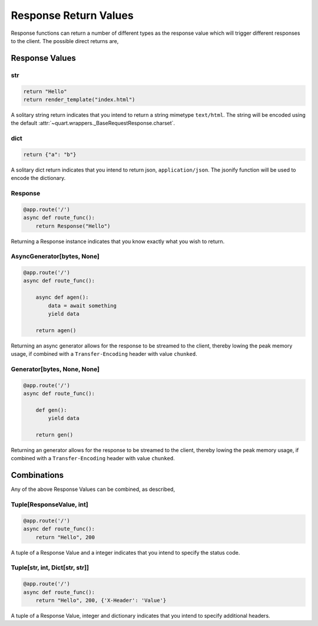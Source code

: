 .. _response_values:

Response Return Values
======================

Response functions can return a number of different types as the
response value which will trigger different responses to the
client. The possible direct returns are,

Response Values
---------------

str
'''

.. code-block:: python

    return "Hello"
    return render_template("index.html")

A solitary string return indicates that you intend to return a string
mimetype ``text/html``. The string will be encoded using the default
:attr:`~quart.wrappers._BaseRequestResponse.charset`.

dict
''''

.. code-block:: python

    return {"a": "b"}

A solitary dict return indicates that you intend to return json,
``application/json``. The jsonify function will be used to encode the
dictionary.

Response
''''''''

.. code-block:: python

    @app.route('/')
    async def route_func():
        return Response("Hello")

Returning a Response instance indicates that you know exactly what you
wish to return.

AsyncGenerator[bytes, None]
'''''''''''''''''''''''''''

.. code-block:: python

    @app.route('/')
    async def route_func():

        async def agen():
            data = await something
            yield data

        return agen()

Returning an async generator allows for the response to be streamed to
the client, thereby lowing the peak memory usage, if combined with a
``Transfer-Encoding`` header with value ``chunked``.

Generator[bytes, None, None]
''''''''''''''''''''''''''''

.. code-block:: python

    @app.route('/')
    async def route_func():

        def gen():
            yield data

        return gen()

Returning an generator allows for the response to be streamed to the
client, thereby lowing the peak memory usage, if combined with a
``Transfer-Encoding`` header with value ``chunked``.

Combinations
------------

Any of the above Response Values can be combined, as described,

Tuple[ResponseValue, int]
'''''''''''''''''''''''''

.. code-block:: python

    @app.route('/')
    async def route_func():
        return "Hello", 200

A tuple of a Response Value and a integer indicates that you intend to
specify the status code.

Tuple[str, int, Dict[str, str]]
'''''''''''''''''''''''''''''''

.. code-block:: python

    @app.route('/')
    async def route_func():
        return "Hello", 200, {'X-Header': 'Value'}

A tuple of a Response Value, integer and dictionary indicates that you intend
to specify additional headers.
